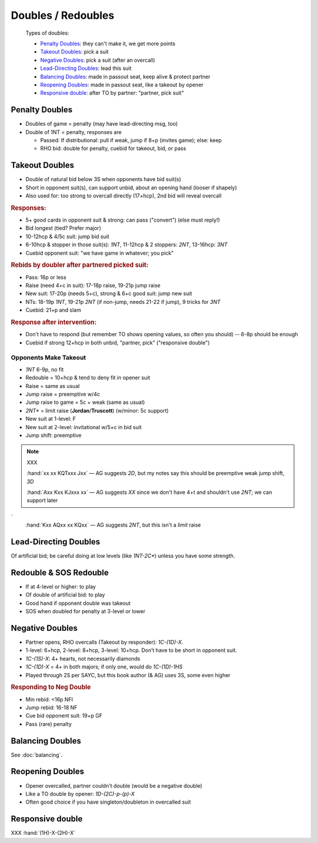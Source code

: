 ===================
Doubles / Redoubles
===================

.. highlights::

   Types of doubles:

   - `Penalty Doubles`_: they can't make it, we get more points
   - `Takeout Doubles`_: pick a suit
   - `Negative Doubles`_: pick a suit (after an overcall)
   - `Lead-Directing Doubles`_: lead this suit
   - `Balancing Doubles`_: made in passout seat, keep alive & protect partner
   - `Reopening Doubles`_: made in passout seat, like a takeout by opener
   - `Responsive double`_: after TO by partner: "partner, pick suit"

Penalty Doubles
===============

- Doubles of game = penalty (may have lead-directing msg, too)

- Double of 1NT = penalty, responses are

  - Passed: If distributional: pull if weak, jump if 8+p (invites game); else: keep

  - RHO bid: double for penalty, cuebid for takeout, bid, or pass

Takeout Doubles
===============

- Double of natural bid below 3S when opponents have bid suit(s)

- Short in opponent suit(s), can support unbid, about an opening hand (looser if shapely)

- Also used for: too strong to overcall directly (17+hcp), 2nd bid will reveal overcall

.. rubric:: Responses:

- 5+ good cards in opponent suit & strong: can pass ("convert") (else must reply!)

- Bid longest (tied? Prefer major)
- 
  10-12hcp & 4/5c suit: jump bid suit
- 
  6-10hcp & stopper in those suit(s): `1NT`, 11-12hcp & 2 stoppers: `2NT`, 13-16hcp: `3NT`
- 
  Cuebid opponent suit: "we have game in whatever; you pick"

.. rubric:: Rebids by doubler after partnered picked suit:

- Pass: 16p or less

- Raise (need 4+c in suit): 17-18p raise, 19-21p jump raise

- New suit: 17-20p (needs 5+c), strong & 6+c good suit: jump new suit

- NTs: 18-19p `1NT`, 19-21p `2NT` (if non-jump, needs 21-22 if jump), 9 tricks for `3NT`

- Cuebid: 21+p and slam

.. rubric:: Response after intervention:

- Don't have to respond (but remember TO shows opening values, so often you should) -- 6-8p should be enough

- Cuebid if strong 12+hcp in both unbid, "partner, pick" ("responsive double")


Opponents Make Takeout
----------------------

- `1NT` 6-9p, no fit

- Redouble = 10+hcp & tend to deny fit in opener suit

- Raise = same as usual

- Jump raise = preemptive w/4c

- Jump raise to game = 5c + weak (same as usual)

- `2NT*` = limit raise (**Jordan**/**Truscott**) (w/minor: 5c support)

- New suit at 1-level: F

- New suit at 2-level: invitational w/5+c in bid suit

- Jump shift: preemptive

.. note:: XXX

  :hand:`xx xx KQTxxx Jxx` — AG suggests `2D`, but my notes say this should be preemptive weak jump shift, `3D`

  :hand:`Axx Kxx KJxxx xx` — AG suggests `XX` since we don't have 4+t and shouldn't use `2NT`; we can support later
`
  :hand:`Kxx AQxx xx KQxx` — AG suggests `2NT`, but this isn't a *limit* raise

Lead-Directing Doubles
======================

Of artificial bid; be careful doing at low levels (like `1NT-2C*`) unless you have some strength.

Redouble & SOS Redouble
=======================

- If at 4-level or higher: to play
- Of double of artificial bid: to play
- Good hand if opponent double was takeout
- SOS when doubled for penalty at 3-level or lower

Negative Doubles
================

- Partner opens, RHO overcalls (Takeout by responder): `1C-(1D)-X`.
- 1-level: 6+hcp, 2-level: 8+hcp, 3-level: 10+hcp. Don’t have to be short in opponent suit.
- `1C-(1S)-X`: 4+ hearts, not necessarily diamonds
- `1C-(1D)-X` = 4+ in both majors; if only one, would do `1C-(1D)-1HS`
- Played through 2S per SAYC, but this book author (& AG) uses 3S, some even higher

.. rubric:: Responding to Neg Double

- Min rebid: <16p NFl
- Jump rebid: 16-18 NF
- Cue bid opponent suit: 19+p GF
- Pass (rare) penalty

Balancing Doubles
=================

See :doc:`balancing`.


Reopening Doubles
=================

- Opener overcalled, partner couldn't double (would be a negative double)

- Like a TO double by opener: `1D-(2C)-p-(p)-X`

- Often good choice if you have singleton/doubleton in overcalled suit


Responsive double
=================

XXX :hand:`(1H)-X-(2H)-X`